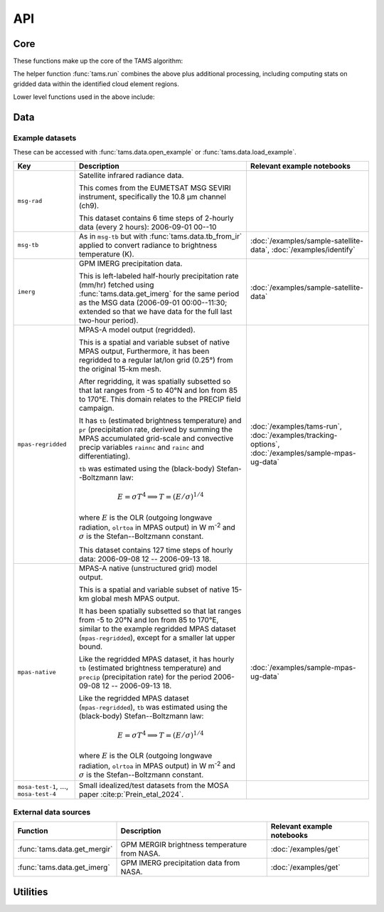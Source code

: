 ===
API
===

Core
----

These functions make up the core of the TAMS algorithm:

.. autosummary::
   :toctree: api/

   tams.identify
   tams.track
   tams.classify


The helper function :func:`tams.run` combines the above plus additional processing,
including computing stats on gridded data within the identified cloud element regions.

.. autosummary::
   :toctree: api/

   tams.run


Lower level functions used in the above include:

.. autosummary::
   :toctree: api/

   tams.calc_ellipse_eccen
   tams.contours
   tams.data_in_contours
   tams.overlap
   tams.project


Data
----

.. autosummary::
   :toctree: api/

   tams.data.retrieve_example
   tams.data.open_example
   tams.data.load_example
   tams.data.tb_from_ir
   tams.data.get_mergir
   tams.data.get_imerg


.. _example_datasets:

Example datasets
~~~~~~~~~~~~~~~~

These can be accessed with :func:`tams.data.open_example` or
:func:`tams.data.load_example`.

.. list-table::
   :header-rows: 1

   * - Key
     - Description
     - Relevant example notebooks
   * - ``msg-rad``
     - Satellite infrared radiance data.

       This comes from the EUMETSAT MSG SEVIRI instrument,
       specifically the 10.8 μm channel (ch9).

       This dataset contains 6 time steps of 2-hourly data (every 2 hours):
       2006-09-01 00--10
     -
   * - ``msg-tb``
     - As in ``msg-tb`` but with :func:`tams.data.tb_from_ir` applied
       to convert radiance to brightness temperature (K).
     - :doc:`/examples/sample-satellite-data`, :doc:`/examples/identify`
   * - ``imerg``
     - GPM IMERG precipitation data.

       This is left-labeled half-hourly precipitation rate (mm/hr)
       fetched using :func:`tams.data.get_imerg`
       for the same period as the MSG data (2006-09-01 00:00--11:30;
       extended so that we have data for the full last two-hour period).
     - :doc:`/examples/sample-satellite-data`
   * - ``mpas-regridded``
     - MPAS-A model output (regridded).

       This is a spatial and variable subset of native MPAS output,
       Furthermore, it has been regridded to a regular lat/lon grid (0.25°)
       from the original 15-km mesh.

       After regridding, it was spatially subsetted so that
       lat ranges from -5 to 40°N
       and lon from 85 to 170°E.
       This domain relates to the PRECIP field campaign.

       It has ``tb`` (estimated brightness temperature)
       and ``pr`` (precipitation rate, derived by summing the MPAS accumulated
       grid-scale and convective precip variables ``rainnc`` and ``rainc`` and differentiating).

       ``tb`` was estimated using the (black-body) Stefan--Boltzmann law:

       .. math::
          E = \sigma T^4
          \implies T = (E / \sigma)^{1/4}

       where :math:`E` is the OLR (outgoing longwave radiation, ``olrtoa`` in MPAS output)
       in W m\ :sup:`-2`
       and :math:`\sigma` is the Stefan--Boltzmann constant.

       This dataset contains 127 time steps of hourly data:
       2006-09-08 12 -- 2006-09-13 18.
     - :doc:`/examples/tams-run`, :doc:`/examples/tracking-options`,
       :doc:`/examples/sample-mpas-ug-data`
   * - ``mpas-native``
     - MPAS-A native (unstructured grid) model output.

       This is a spatial and variable subset of native 15-km global mesh MPAS output.

       It has been spatially subsetted so that
       lat ranges from -5 to 20°N
       and lon from 85 to 170°E,
       similar to the example regridded MPAS dataset (``mpas-regridded``),
       except for a smaller lat upper bound.

       Like the regridded MPAS dataset, it has hourly
       ``tb`` (estimated brightness temperature)
       and ``precip`` (precipitation rate)
       for the period
       2006-09-08 12 -- 2006-09-13 18.

       Like the regridded MPAS dataset (``mpas-regridded``),
       ``tb`` was estimated using the (black-body) Stefan--Boltzmann law:

       .. math::
          E = \sigma T^4
          \implies T = (E / \sigma)^{1/4}

       where :math:`E` is the OLR (outgoing longwave radiation, ``olrtoa`` in MPAS output)
       in W m\ :sup:`-2`
       and :math:`\sigma` is the Stefan--Boltzmann constant.
     - :doc:`/examples/sample-mpas-ug-data`
   * - ``mosa-test-1``, ..., ``mosa-test-4``
     - Small idealized/test datasets from the MOSA paper :cite:p:`Prein_etal_2024`.
     -

External data sources
~~~~~~~~~~~~~~~~~~~~~

.. list-table::
   :header-rows: 1

   * - Function
     - Description
     - Relevant example notebooks
   * - :func:`tams.data.get_mergir`
     - GPM MERGIR brightness temperature from NASA.
     - :doc:`/examples/get`
   * - :func:`tams.data.get_imerg`
     - GPM IMERG precipitation data from NASA.
     - :doc:`/examples/get`

Utilities
---------

.. autosummary::
   :toctree: api/

   tams.plot_tracked
